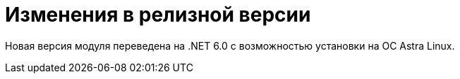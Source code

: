 = Изменения в релизной версии

Новая версия модуля переведена на .NET 6.0 с возможностью установки на ОС Astra Linux.
